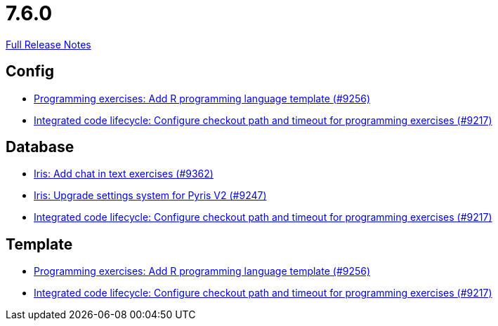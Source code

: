 // SPDX-FileCopyrightText: 2023 Artemis Changelog Contributors
//
// SPDX-License-Identifier: CC-BY-SA-4.0

= 7.6.0

link:https://github.com/ls1intum/Artemis/releases/tag/7.6.0[Full Release Notes]

== Config

* link:https://www.github.com/ls1intum/Artemis/commit/f35832913d3a866c3c448593daba8ef022754615/[Programming exercises: Add R programming language template (#9256)]
* link:https://www.github.com/ls1intum/Artemis/commit/3154064515ea84ab13d56e437419d21390ff71a0/[Integrated code lifecycle: Configure checkout path and timeout for programming exercises (#9217)]


== Database

* link:https://www.github.com/ls1intum/Artemis/commit/ebc28b21b833cc9d61d4ad02a6b5ae96727f4608/[Iris: Add chat in text exercises (#9362)]
* link:https://www.github.com/ls1intum/Artemis/commit/4c98c063fc4543cd9d85530b9c5b10f2eb647dc6/[Iris: Upgrade settings system for Pyris V2 (#9247)]
* link:https://www.github.com/ls1intum/Artemis/commit/3154064515ea84ab13d56e437419d21390ff71a0/[Integrated code lifecycle: Configure checkout path and timeout for programming exercises (#9217)]


== Template

* link:https://www.github.com/ls1intum/Artemis/commit/f35832913d3a866c3c448593daba8ef022754615/[Programming exercises: Add R programming language template (#9256)]
* link:https://www.github.com/ls1intum/Artemis/commit/3154064515ea84ab13d56e437419d21390ff71a0/[Integrated code lifecycle: Configure checkout path and timeout for programming exercises (#9217)]
